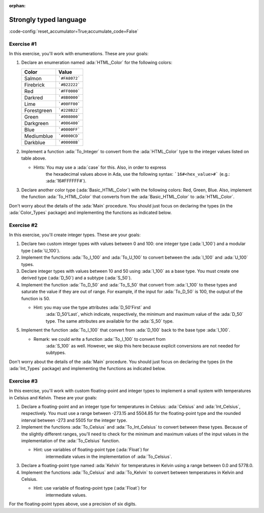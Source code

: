 :orphan:

Strongly typed language
=======================

:code-config:`reset_accumulator=True;accumulate_code=False`

.. role:: ada(code)
   :language: ada

.. role:: c(code)
   :language: c

.. role:: cpp(code)
   :language: c++

Exercise #1
-----------

In this exercise, you'll work with enumerations. These are your goals:

#. Declare an enumeration named :ada:`HTML_Color` for the following
   colors:

   +-------------+---------------+
   | Color       | Value         |
   +=============+===============+
   | Salmon      | ```#FA8072``` |
   +-------------+---------------+
   | Firebrick   | ```#B22222``` |
   +-------------+---------------+
   | Red         | ```#FF0000``` |
   +-------------+---------------+
   | Darkred     | ```#8B0000``` |
   +-------------+---------------+
   | Lime        | ```#00FF00``` |
   +-------------+---------------+
   | Forestgreen | ```#228B22``` |
   +-------------+---------------+
   | Green       | ```#008000``` |
   +-------------+---------------+
   | Darkgreen   | ```#006400``` |
   +-------------+---------------+
   | Blue        | ```#0000FF``` |
   +-------------+---------------+
   | Mediumblue  | ```#0000CD``` |
   +-------------+---------------+
   | Darkblue    | ```#00008B``` |
   +-------------+---------------+

#. Implement a function :ada:`To_Integer` to convert from the
   :ada:`HTML_Color` type to the integer values listed on table above.

   - Hints: You may use a :ada:`case` for this. Also, in order to express
            the hexadecimal values above in Ada, use the following syntax:
            ```16#<hex_value>#``` (e.g.: :ada:`16#FFFFFF#`).

#. Declare another color type (:ada:`Basic_HTML_Color`) with the following
   colors: Red, Green, Blue. Also, implement the function
   :ada:`To_HTML_Color` that converts from the :ada:`Basic_HTML_Color` to
   :ada:`HTML_Color`.

Don't worry about the details of the :ada:`Main` procedure. You should
just focus on declaring the types (in the :ada:`Color_Types` package) and
implementing the functions as indicated below.

.. code:: ada lab=Strongly_Typed_Enumerations

    --  START LAB IO BLOCK
    in 0: HTML_Color_Range
    out 0:
    in 1: HTML_Color_To_Integer
    out 1:
    in 1: Basic_HTML_Color_To_HTML_Color
    out 1: RED GREEN BLUE
    --  END LAB IO BLOCK

    package Color_Types is
    end Color_Types;

Exercise #2
-----------

In this exercise, you'll create integer types. These are your goals:

#. Declare two custom integer types with values between 0 and 100: one
   integer type (:ada:`I_100`) and a modular type (:ada:`U_100`).

#. Implement the functions :ada:`To_I_100` and :ada:`To_U_100` to convert
   between the :ada:`I_100` and :ada:`U_100` types.

#. Declare integer types with values between 10 and 50 using :ada:`I_100`
   as a base type. You must create one derived type (:ada:`D_50`) and a
   subtype (:ada:`S_50`).

#. Implement the function :ada:`To_D_50` and :ada:`To_S_50` that convert
   from :ada:`I_100` to these types and saturate the value if they are out
   of range. For example, if the input for :ada:`To_D_50` is 100, the
   output of the function is 50.

   - Hint: you may use the type attributes :ada:`D_50'First` and
           :ada:`D_50'Last`, which indicate, respectively, the minimum and
           maximum value of the :ada:`D_50` type. The same attributes are
           available for the :ada:`S_50` type.

#. Implement the function :ada:`To_I_100` that convert from :ada:`D_100`
   back to the base type :ada:`I_100`.

   - Remark: we could write a function :ada:`To_I_100` to convert from
             :ada:`S_100` as well. However, we skip this here because
             explicit conversions are not needed for subtypes.

Don't worry about the details of the :ada:`Main` procedure. You should
just focus on declaring the types (in the :ada:`Int_Types` package) and
implementing the functions as indicated below.

.. code:: ada lab=Strongly_Typed_Integers

    --  START LAB IO BLOCK
    in 0: I_100_Range
    out 0: 0 100
    in 1: U_100_Range
    out 1: 0 100
    in 1: U_100_Wraparound
    out 1: 100 0
    --  END LAB IO BLOCK

    package Int_Types is
    end Int_Types;

Exercise #3
-----------

In this exercise, you'll work with custom floating-point and integer types
to implement a small system with temperatures in Celsius and Kelvin. These
are your goals:

#. Declare a floating-point and an integer type for temperatures in
   Celsius: :ada:`Celsius` and :ada:`Int_Celsius`, respectively. You must
   use a range between -273.15 and 5504.85 for the floating-point type and
   the rounded interval between -273 and 5505 for the integer type.

#. Implement the functions :ada:`To_Celsius` and :ada:`To_Int_Celsius` to
   convert between these types. Because of the slightly different ranges,
   you'll need to check for the minimum and maximum values of the input
   values in the implementation of the :ada:`To_Celsius` function.

   - Hint: use variables of floating-point type (:ada:`Float`) for
           intermediate values in the implementation of :ada:`To_Celsius`.

#. Declare a floating-point type named :ada:`Kelvin` for temperatures in
   Kelvin using a range between 0.0 and 5778.0.

#. Implement the functions :ada:`To_Celsius` and :ada:`To_Kelvin` to
   convert between temperatures in Kelvin and Celsius.

   - Hint: use variable of floating-point type (:ada:`Float`) for
           intermediate values.

For the floating-point types above, use a precision of six digits.

.. code:: ada lab=Strongly_Typed_Floating_Point

    --  START LAB IO BLOCK
    in 0: Celsius_Range
    out 0:
    in 1: Celsius_To_Int_Celsius
    out 1:
    in 1: Int_Celsius_To_Celsius
    out 1:
    in 1: Kelvin_To_Celsius
    out 1:
    in 1: Kelvin_To_Celsius
    out 1:
    --  END LAB IO BLOCK

    package Temperature_Types is
    end Temperature_Types;
